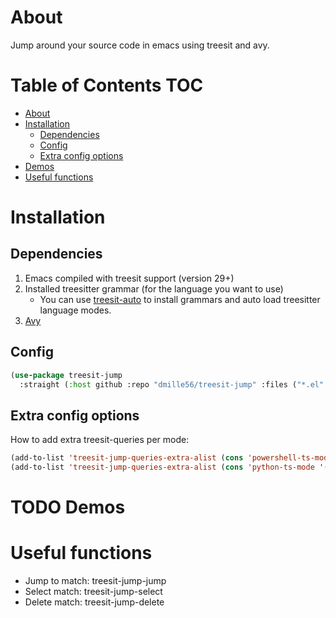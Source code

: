 * About
Jump around your source code in emacs using treesit and avy.

* Table of Contents                                                     :TOC:
- [[#about][About]]
- [[#installation][Installation]]
  - [[#dependencies][Dependencies]]
  - [[#config][Config]]
  - [[#extra-config-options][Extra config options]]
- [[#demos][Demos]]
- [[#useful-functions][Useful functions]]

* Installation
** Dependencies
1. Emacs compiled with treesit support (version 29+)
2. Installed treesitter grammar (for the language you want to use)
   - You can use [[https://github.com/renzmann/treesit-auto][treesit-auto]] to install grammars and auto load treesitter language modes.
3. [[https://github.com/abo-abo/avy][Avy]] 
 
** Config
#+BEGIN_SRC emacs-lisp
(use-package treesit-jump
  :straight (:host github :repo "dmille56/treesit-jump" :files ("*.el" "treesit-queries")))
#+END_SRC

** Extra config options
How to add extra treesit-queries per mode:
#+BEGIN_SRC emacs-lisp
(add-to-list 'treesit-jump-queries-extra-alist (cons 'powershell-ts-mode '("(flow_control_statement (_)) @flow")))
(add-to-list 'treesit-jump-queries-extra-alist (cons 'python-ts-mode '("(return_statement (_)) @return")))
#+END_SRC

* TODO Demos

* Useful functions
- Jump to match: treesit-jump-jump
- Select match: treesit-jump-select
- Delete match: treesit-jump-delete

